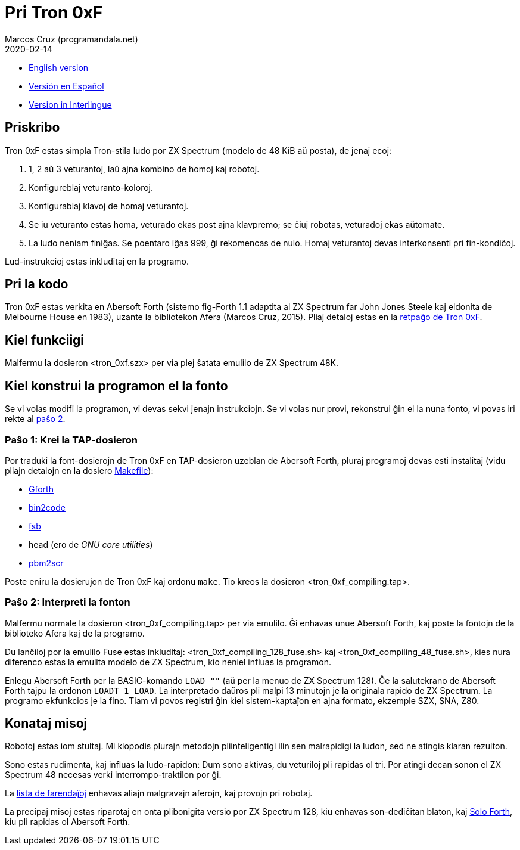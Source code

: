 = Pri Tron 0xF
:author: Marcos Cruz (programandala.net)
:revdate: 2020-02-14

// This file is part of
// Tron 0xF
// A ZX Spectrum game written in fig-Forth with Abersoft Forth

// http://programandala.net/eo.programo.tron_0xf.html

// Copyright (C) 2015,2016 Marcos Cruz (programandala.net)

// Copying and distribution of this file, with or without
// modification, are permitted in any medium without royalty
// provided the copyright notice and this notice are
// preserved.  This file is offered as-is, without any
// warranty.

// -------------------------------------------------------------

// Ĉi dosiero estas verkita per formato AsciiDoc/Asciidoctor
// (http://asciidoctor.org).

- link:README.adoc[English version]
- link:README.es.adoc[Versión en Español]
- link:README.ie.adoc[Version in Interlingue]

== Priskribo

Tron 0xF estas simpla Tron-stila ludo por ZX Spectrum (modelo de 48
KiB aŭ posta), de jenaj ecoj:

. 1, 2 aŭ 3 veturantoj, laŭ ajna kombino de homoj kaj robotoj.
. Konfigureblaj veturanto-koloroj.
. Konfigurablaj klavoj de homaj veturantoj.
. Se iu veturanto estas homa, veturado ekas post ajna klavpremo;
  se ĉiuj robotas, veturadoj ekas aŭtomate.
. La ludo neniam finiĝas. Se poentaro iĝas 999, ĝi rekomencas de nulo.
  Homaj veturantoj devas interkonsenti pri fin-kondiĉoj.

Lud-instrukcioj estas inkluditaj en la programo.

== Pri la kodo

Tron 0xF estas verkita en Abersoft Forth (sistemo fig-Forth 1.1
adaptita al ZX Spectrum far John Jones Steele kaj eldonita de
Melbourne House en 1983), uzante la bibliotekon Afera (Marcos Cruz,
2015). Pliaj detaloj estas en la
http://programandala.net/eo.programo.tron_0xf.html[retpaĝo de Tron
0xF].

== Kiel funkciigi

Malfermu la dosieron <tron_0xf.szx> per via plej ŝatata emulilo de ZX
Spectrum 48K.

== Kiel konstrui la programon el la fonto

Se vi volas modifi la programon, vi devas sekvi jenajn instrukciojn.
Se vi volas nur provi, rekonstrui ĝin el la nuna fonto,
vi povas iri rekte al <<pasxo2,paŝo 2>>.

=== Paŝo 1: Krei la TAP-dosieron

Por traduki la font-dosierojn de Tron 0xF en TAP-dosieron uzeblan de
Abersoft Forth, pluraj programoj devas esti instalitaj (vidu pliajn
detalojn en la dosiero link:Makefile[Makefile]):

- http://gnu.org/software/gforth/[Gforth]
- http://metalbrain.speccy.org/link-eng.htm[bin2code]
- http://programandala.net/eo.programo.fsb.html[fsb]
- head (ero de _GNU core utilities_)
- http://programandala.net/eo.programo.pbm2scr.html[pbm2scr]

Poste eniru la dosierujon de Tron 0xF kaj ordonu `make`. Tio kreos la
dosieron <tron_0xf_compiling.tap>.

[id=pasxo2]
=== Paŝo 2: Interpreti la fonton

Malfermu normale la dosieron <tron_0xf_compiling.tap> per via emulilo.
Ĝi enhavas unue Abersoft Forth, kaj poste la fontojn de la biblioteko
Afera kaj de la programo.

Du lanĉiloj por la emulilo Fuse estas inkluditaj:
<tron_0xf_compiling_128_fuse.sh> kaj
<tron_0xf_compiling_48_fuse.sh>, kies nura diferenco estas la emulita
modelo de ZX Spectrum, kio neniel influas la programon.

Enlegu Abersoft Forth per la BASIC-komando `LOAD ""` (aŭ per la menuo
de ZX Spectrum 128).  Ĉe la salutekrano de Abersoft Forth tajpu la
ordonon `LOADT 1 LOAD`.  La interpretado daŭros pli malpi 13 minutojn
je la originala rapido de ZX Spectrum.  La programo ekfunkcios je la
fino.  Tiam vi povos registri ĝin kiel sistem-kaptaĵon en ajna
formato, ekzemple SZX, SNA, Z80.

== Konataj misoj

Robotoj estas iom stultaj. Mi klopodis plurajn metodojn
pliinteligentigi ilin sen malrapidigi la ludon, sed ne atingis klaran
rezulton.

Sono estas rudimenta, kaj influas la ludo-rapidon: Dum sono aktivas,
du veturiloj pli rapidas ol tri. Por atingi decan sonon el ZX Spectrum
48 necesas verki interrompo-traktilon por ĝi.

La link:./TO-DO.adoc[lista de farendaĵoj] enhavas aliajn malgravajn
aferojn, kaj provojn pri robotaj.

La precipaj misoj estas riparotaj en onta plibonigita versio por ZX
Spectrum 128, kiu enhavas son-dediĉitan blaton, kaj
http://programandala.net/eo.programo.solo_forth.html[Solo Forth], kiu
pli rapidas ol Abersoft Forth.
